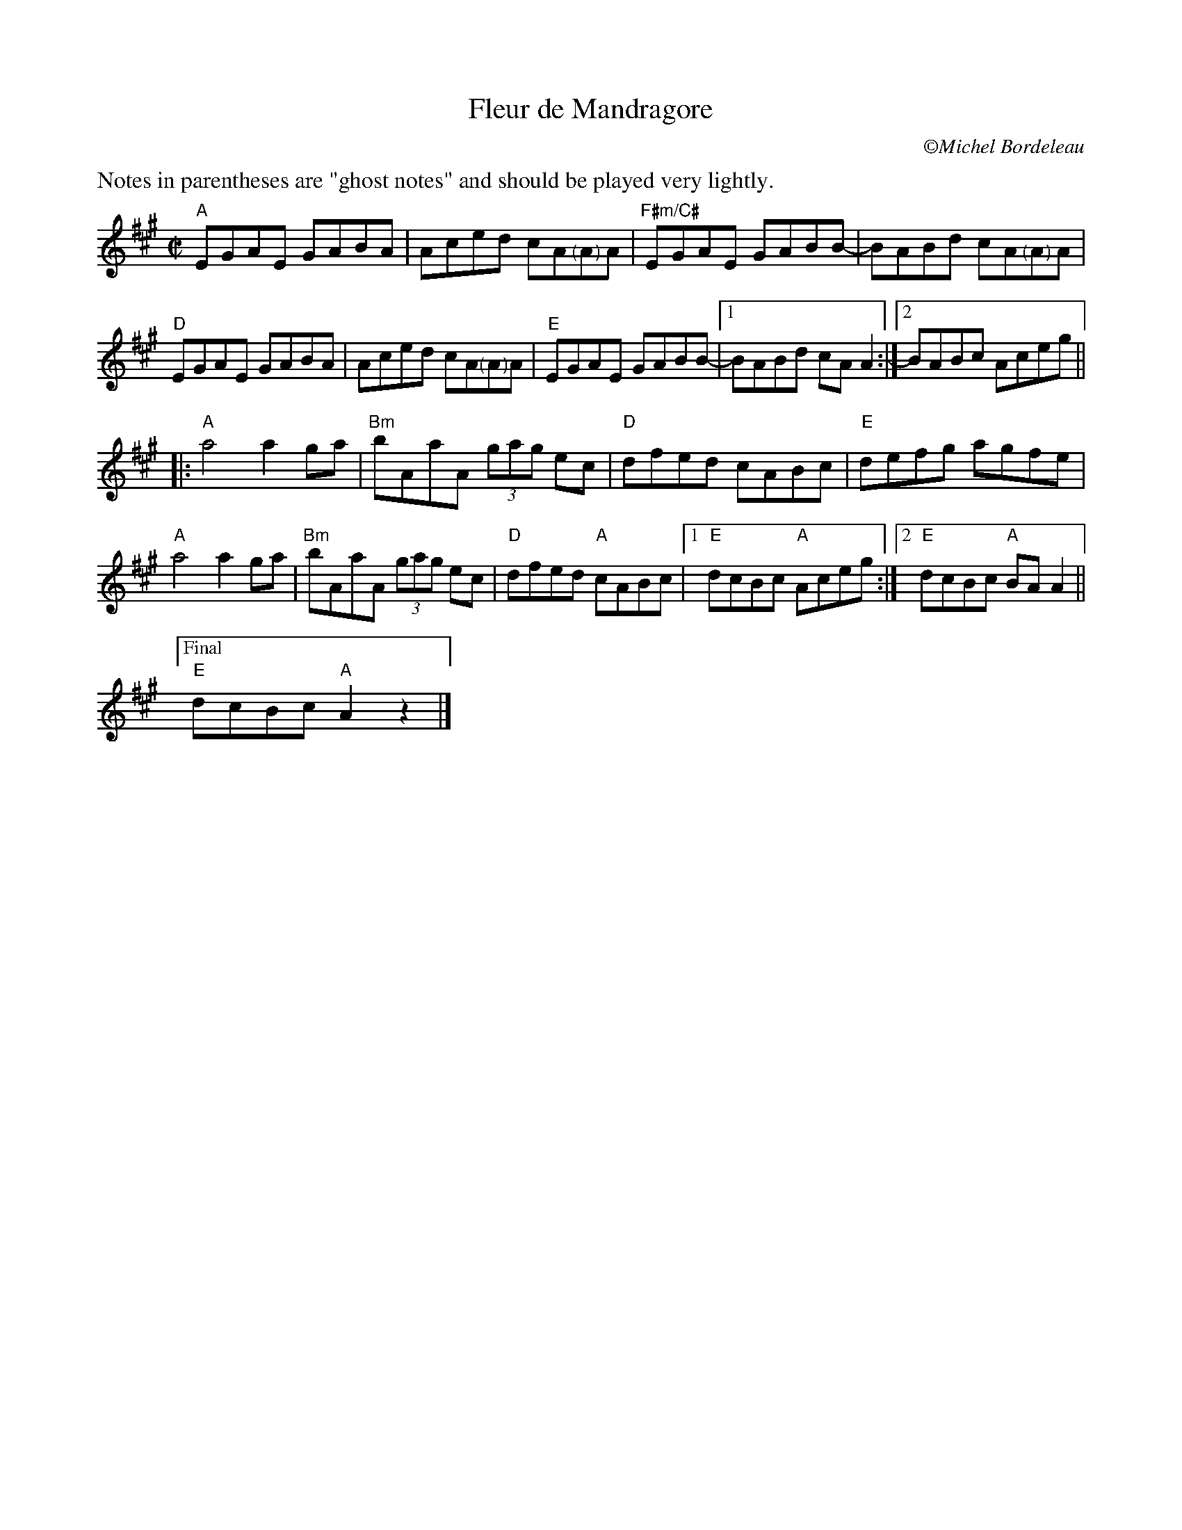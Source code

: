 X:3
$SmallLMargin
$SmallRMargin
T:Fleur de Mandragore
C: \251Michel Bordeleau
R:Reel
L:1/8
M:C|
K:A
%%text Notes in parentheses are "ghost notes" and should be played very lightly.
"A"EGAE GABA|Aced cA"<("">)"AA|"F#m/C#"EGAE GABB-| BABd cA"<("">)"AA|
"D"EGAE GABA|Aced cA"<("">)"AA|"E"EGAE GABB-|1BABd cAA2:|[2 BABc Aceg ||
[|:"A"a4 a2 ga| "Bm"bAaA (3gag ec |"D"dfed cABc|"E"defg agfe|
"A"a4 a2 ga| "Bm"bAaA (3gag ec |"D"dfed "A"cABc|[1  "E"dcBc "A"Aceg:|[2 "E"dcBc "A"BA A2 ||
["Final""E"dcBc "A"A2z2|]
